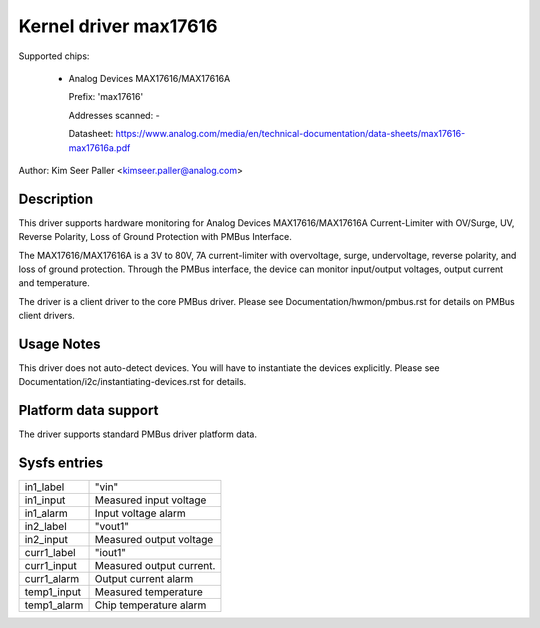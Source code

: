 .. SPDX-License-Identifier: GPL-2.0

Kernel driver max17616
======================

Supported chips:

  * Analog Devices MAX17616/MAX17616A

    Prefix: 'max17616'

    Addresses scanned: -

    Datasheet: https://www.analog.com/media/en/technical-documentation/data-sheets/max17616-max17616a.pdf

Author: Kim Seer Paller <kimseer.paller@analog.com>


Description
-----------

This driver supports hardware monitoring for Analog Devices MAX17616/MAX17616A
Current-Limiter with OV/Surge, UV, Reverse Polarity, Loss of Ground Protection
with PMBus Interface.

The MAX17616/MAX17616A is a 3V to 80V, 7A current-limiter with overvoltage,
surge, undervoltage, reverse polarity, and loss of ground protection. Through
the PMBus interface, the device can monitor input/output voltages, output current
and temperature.

The driver is a client driver to the core PMBus driver. Please see
Documentation/hwmon/pmbus.rst for details on PMBus client drivers.

Usage Notes
-----------

This driver does not auto-detect devices. You will have to instantiate
the devices explicitly. Please see Documentation/i2c/instantiating-devices.rst
for details.

Platform data support
---------------------

The driver supports standard PMBus driver platform data.

Sysfs entries
-------------

================= ========================================
in1_label         "vin"
in1_input         Measured input voltage
in1_alarm         Input voltage alarm
in2_label         "vout1"
in2_input         Measured output voltage
curr1_label       "iout1"
curr1_input       Measured output current.
curr1_alarm       Output current alarm
temp1_input       Measured temperature
temp1_alarm       Chip temperature alarm
================= ========================================
